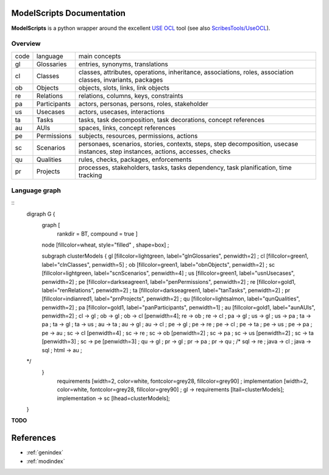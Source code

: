 .. .. coding=utf-8ModelScripts Documentation========================**ModelScripts** is a python wrapper around the excellent `USE OCL`_ tool(see also `ScribesTools/UseOCL`_).Overview--------+------+----------------+---------------------------------------------+| code | language       | main concepts                               |+------+----------------+---------------------------------------------+| gl   | Glossaries     | entries, synonyms, translations             |+------+----------------+---------------------------------------------+| cl   | Classes        | classes, attributes, operations,            ||      |                | inheritance,                                ||      |                | associations, roles, association classes,   ||      |                | invariants, packages                        |+------+----------------+---------------------------------------------+| ob   | Objects        | objects, slots, links, link objects         |+------+----------------+---------------------------------------------+| re   | Relations      | relations, columns, keys, constraints       |+------+----------------+---------------------------------------------+| pa   | Participants   | actors, personas, persons, roles,           ||      |                | stakeholder                                 |+------+----------------+---------------------------------------------+| us   | Usecases       | actors, usecases, interactions              |+------+----------------+---------------------------------------------+| ta   | Tasks          | tasks, task decomposition,                  ||      |                | task decorations, concept references        |+------+----------------+---------------------------------------------+| au   | AUIs           | spaces, links, concept references           |+------+----------------+---------------------------------------------+| pe   | Permissions    | subjects, resources, permissions, actions   |+------+----------------+---------------------------------------------+| sc   | Scenarios      | personaes, scenarios,                       ||      |                | stories, contexts, steps,                   ||      |                | step decomposition,                         ||      |                | usecase instances, step instances,          ||      |                | actions, accesses, checks                   |+------+----------------+---------------------------------------------+| qu   | Qualities      | rules, checks, packages, enforcements       |+------+----------------+---------------------------------------------+| pr   | Projects       | processes, stakeholders, tasks,             ||      |                | tasks dependency, task planification,       ||      |                | time tracking                               |+------+----------------+---------------------------------------------+Language graph--------------::    digraph G {      graph [        rankdir = BT,        compound = true ]      node [fillcolor=wheat, style="filled" , shape=box] ;      subgraph clusterModels {      gl [fillcolor=lightgreen, label="gl\nGlossaries", penwidth=2] ;      cl [fillcolor=green1, label="cl\nClasses", penwidth=5] ;      ob [fillcolor=green1, label="ob\nObjects",  penwidth=2] ;      sc [fillcolor=lightgreen, label="sc\nScenarios",  penwidth=4] ;      us [fillcolor=green1, label="us\nUsecases", penwidth=2] ;      pe [fillcolor=darkseagreen1, label="pe\nPermissions", penwidth=2] ;      re [fillcolor=gold1, label="re\nRelations", penwidth=2] ;      ta [fillcolor=darkseagreen1, label="ta\nTasks", penwidth=2] ;      pr [fillcolor=indianred1, label="pr\nProjects", penwidth=2] ;      qu [fillcolor=lightsalmon, label="qu\nQualities", penwidth=2] ;      pa [fillcolor=gold1, label="pa\nParticipants", penwidth=1] ;      au [fillcolor=gold1, label="au\nAUIs", penwidth=2] ;      cl -> gl ;      ob -> gl ;      ob -> cl [penwidth=4];      re -> ob ;      re -> cl ;      pa -> gl ;      us -> gl ;      us -> pa ;      ta -> pa ;      ta -> gl ;      ta -> us ;      au -> ta ;      au -> gl ;      au -> cl ;      pe -> gl ;      pe -> re ;      pe -> cl ;      pe -> ta ;      pe -> us ;      pe -> pa ;      pe -> au ;      sc -> cl [penwidth=4] ;      sc -> re ;      sc -> ob [penwidth=2] ;      sc -> pa ;      sc -> us [penwidth=2] ;      sc -> ta [penwidth=3] ;      sc -> pe [penwidth=3] ;      qu -> gl ;      pr -> gl ;      pr -> pa ;      pr -> qu ;      /*      sql -> re ;      java -> cl ;      java -> sql ;      html -> au ;    */     }      requirements [width=2, color=white, fontcolor=grey28, fillcolor=grey90] ;      implementation [width=2, color=white, fontcolor=grey28, fillcolor=grey90] ;      gl -> requirements [ltail=clusterModels];      implementation -> sc [lhead=clusterModels];    }**TODO**..  toctree::    :maxdepth: 8    gl    cl    ob    re    pa    us    ta    au    pe    sc    qu    pr    apiReferences==========*   :ref:`genindex`*   :ref:`modindex`..  _`USE OCL`: http://sourceforge.net/projects/useocl/..  _OCL: http://en.wikipedia.org/wiki/Object_Constraint_Language..  _UML: http://en.wikipedia.org/wiki/Unified_Modeling_Language..  _OCL specification: http://www.omg.org/spec/OCL/..  _`ScribesTools/UseOCL`:    http://scribestools.readthedocs.org/en/latest/useocl/index.html